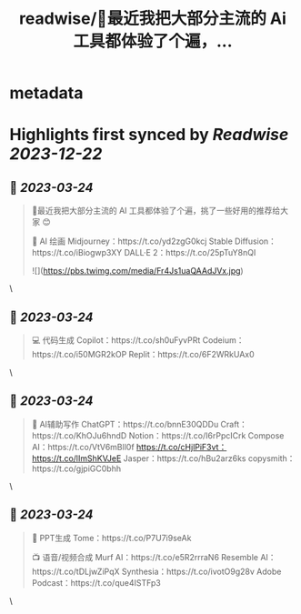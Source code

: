 :PROPERTIES:
:title: readwise/🧵最近我把大部分主流的 Ai 工具都体验了个遍，...
:END:


* metadata
:PROPERTIES:
:author: [[Crypto_QianXun on Twitter]]
:full-title: "🧵最近我把大部分主流的 Ai 工具都体验了个遍，..."
:category: [[tweets]]
:url: https://twitter.com/Crypto_QianXun/status/1638781223941332994
:image-url: https://pbs.twimg.com/profile_images/1623552966837039112/-lRznnfc.jpg
:END:

* Highlights first synced by [[Readwise]] [[2023-12-22]]
** 📌 [[2023-03-24]]
#+BEGIN_QUOTE
🧵最近我把大部分主流的 AI 工具都体验了个遍，挑了一些好用的推荐给大家 😊

🎨 AI 绘画
Midjourney：https://t.co/yd2zgG0kcj
Stable Diffusion：https://t.co/iBiogwp3XY
DALL·E 2：https://t.co/25pTuY8nQI 

![](https://pbs.twimg.com/media/Fr4Js1uaQAAdJVx.jpg) 
#+END_QUOTE\
** 📌 [[2023-03-24]]
#+BEGIN_QUOTE
💻 代码生成
Copilot：https://t.co/sh0uFyvPRt
Codeium：https://t.co/i50MGR2kOP
Replit：https://t.co/6F2WRkUAx0 
#+END_QUOTE\
** 📌 [[2023-03-24]]
#+BEGIN_QUOTE
📝 AI辅助写作
ChatGPT：https://t.co/bnnE30QDDu
Craft：https://t.co/KhOJu6hndD
Notion：https://t.co/I6rPpcICrk
Compose AI：https://t.co/VtV6mBll0f
https://t.co/cHjlPiF3vt：https://t.co/lImShKVJeE
Jasper：https://t.co/hBu2arz6ks
copysmith：https://t.co/gjpiGC0bhh 
#+END_QUOTE\
** 📌 [[2023-03-24]]
#+BEGIN_QUOTE
🌈 PPT生成
Tome：https://t.co/P7U7i9seAk

📺 语音/视频合成
Murf AI：https://t.co/e5R2rrraN6
Resemble AI：https://t.co/tDLjwZiPqX
Synthesia：https://t.co/ivotO9g28v
Adobe Podcast：https://t.co/que4ISTFp3 
#+END_QUOTE\
